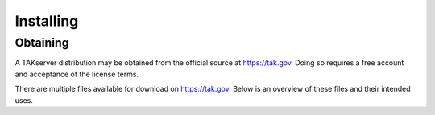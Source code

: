 Installing
==========

Obtaining
---------

A TAKserver distribution may be obtained from the official source at
https://tak.gov. Doing so requires a free account and acceptance of the license
terms.

There are multiple files available for download on https://tak.gov. Below is an
overview of these files and their intended uses.

